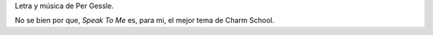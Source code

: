 .. title: Speak To Me
.. slug: speak-to-me
.. date: 2011-02-19 11:41:24 UTC-03:00
.. tags: Música,roxette
.. category: 
.. link: 
.. description: 
.. type: text
.. author: cHagHi
.. from_wp: True

    Speak to me with tenderness Speak to me with gracefulness Speak to
    me with happiness and love

    Speak to me in loneliness Speak to me in bitterness Speak to me in
    faithlessness with love

    You want to hide when you’re alone Where do you run to when you’re
    on your own? You’re looking to find some peace of mind But nothing’s
    in sight at the end of the line, oh no Speak to me in emptiness
    Speak to me in failed success Speak to me in speechlessness with
    love

    You want to hide when you’re alone Where do you run to when
    everything’s gone? You’re looking to find a good thing in life But
    nothing’s in sight at the end of the line

    So where do you hide when you’re alone? Where do you run to when
    you’re on your own? That dream in the dark just sank like a stone
    That voice in your heart, It won’t come to the phone, It never
    comes?

Letra y música de Per Gessle.

No se bien por que, *Speak To Me* es, para mi, el mejor tema de Charm
School.
